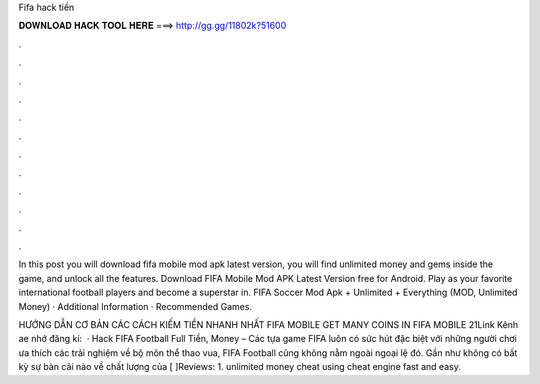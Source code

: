 Fifa hack tiền



𝐃𝐎𝐖𝐍𝐋𝐎𝐀𝐃 𝐇𝐀𝐂𝐊 𝐓𝐎𝐎𝐋 𝐇𝐄𝐑𝐄 ===> http://gg.gg/11802k?51600



.



.



.



.



.



.



.



.



.



.



.



.

In this post you will download fifa mobile mod apk latest version, you will find unlimited money and gems inside the game, and unlock all the features. Download FIFA Mobile Mod APK Latest Version free for Android. Play as your favorite international football players and become a superstar in. FIFA Soccer Mod Apk + Unlimited + Everything (MOD, Unlimited Money) · Additional Information · Recommended Games.

HƯỚNG DẪN CƠ BẢN CÁC CÁCH KIẾM TIỀN NHANH NHẤT FIFA MOBILE GET MANY COINS IN FIFA MOBILE 21Link Kênh ae nhớ đăng kí:   · Hack FIFA Football Full Tiền, Money – Các tựa game FIFA luôn có sức hút đặc biệt với những người chơi ưa thích các trải nghiệm về bộ môn thể thao vua, FIFA Football cũng không nằm ngoài ngoại lệ đó. Gần như không có bất kỳ sự bàn cãi nào về chất lượng của [ ]Reviews: 1. unlimited money cheat using cheat engine fast and easy.
